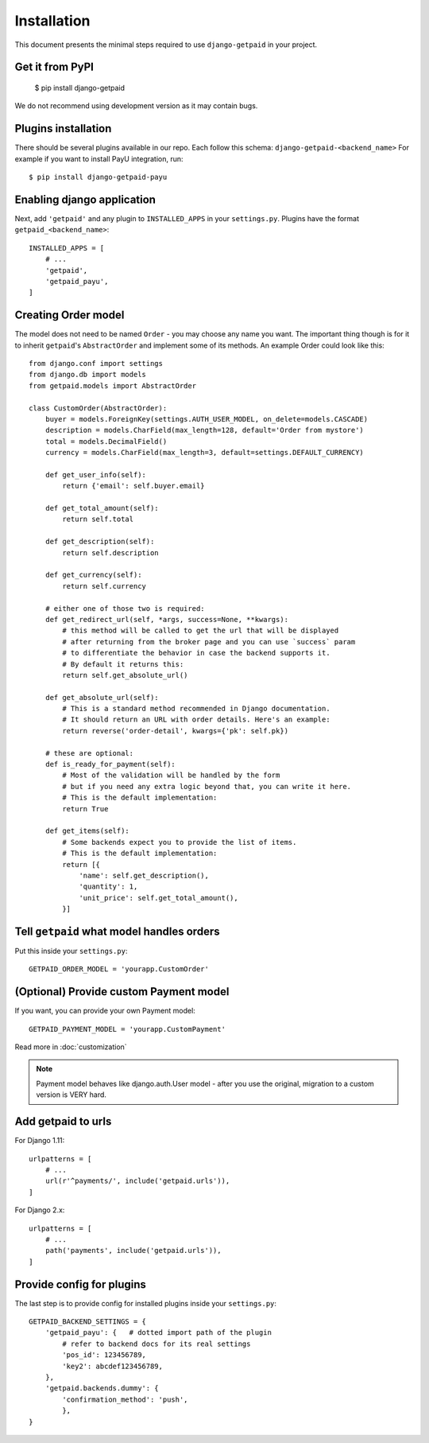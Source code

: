 ============
Installation
============

This document presents the minimal steps required to use ``django-getpaid`` in your project.


Get it from PyPI
----------------

    $ pip install django-getpaid

We do not recommend using development version as it may contain bugs.


Plugins installation
--------------------

There should be several plugins available in our repo. Each follow this schema: ``django-getpaid-<backend_name>``
For example if you want to install PayU integration, run::

    $ pip install django-getpaid-payu


Enabling django application
---------------------------

Next, add ``'getpaid'`` and any plugin to ``INSTALLED_APPS`` in your ``settings.py``.
Plugins have the format ``getpaid_<backend_name>``::

    INSTALLED_APPS = [
        # ...
        'getpaid',
        'getpaid_payu',
    ]



Creating Order model
--------------------

The model does not need to be named ``Order`` - you may choose any name you want.
The important thing though is for it to inherit ``getpaid``'s ``AbstractOrder``
and implement some of its methods. An example Order could look like this::

    from django.conf import settings
    from django.db import models
    from getpaid.models import AbstractOrder

    class CustomOrder(AbstractOrder):
        buyer = models.ForeignKey(settings.AUTH_USER_MODEL, on_delete=models.CASCADE)
        description = models.CharField(max_length=128, default='Order from mystore')
        total = models.DecimalField()
        currency = models.CharField(max_length=3, default=settings.DEFAULT_CURRENCY)

        def get_user_info(self):
            return {'email': self.buyer.email}

        def get_total_amount(self):
            return self.total

        def get_description(self):
            return self.description

        def get_currency(self):
            return self.currency

        # either one of those two is required:
        def get_redirect_url(self, *args, success=None, **kwargs):
            # this method will be called to get the url that will be displayed
            # after returning from the broker page and you can use `success` param
            # to differentiate the behavior in case the backend supports it.
            # By default it returns this:
            return self.get_absolute_url()

        def get_absolute_url(self):
            # This is a standard method recommended in Django documentation.
            # It should return an URL with order details. Here's an example:
            return reverse('order-detail', kwargs={'pk': self.pk})

        # these are optional:
        def is_ready_for_payment(self):
            # Most of the validation will be handled by the form
            # but if you need any extra logic beyond that, you can write it here.
            # This is the default implementation:
            return True

        def get_items(self):
            # Some backends expect you to provide the list of items.
            # This is the default implementation:
            return [{
                'name': self.get_description(),
                'quantity': 1,
                'unit_price': self.get_total_amount(),
            }]

Tell ``getpaid`` what model handles orders
------------------------------------------

Put this inside your ``settings.py``::

    GETPAID_ORDER_MODEL = 'yourapp.CustomOrder'


(Optional) Provide custom Payment model
---------------------------------------

If you want, you can provide your own Payment model::

    GETPAID_PAYMENT_MODEL = 'yourapp.CustomPayment'



Read more in :doc:`customization`

.. note::

    Payment model behaves like django.auth.User model - after you use the original,
    migration to a custom version is VERY hard.

Add getpaid to urls
-------------------

For Django 1.11::

    urlpatterns = [
        # ...
        url(r'^payments/', include('getpaid.urls')),
    ]


For Django 2.x::

    urlpatterns = [
        # ...
        path('payments', include('getpaid.urls')),
    ]


Provide config for plugins
--------------------------

The last step is to provide config for installed plugins inside your ``settings.py``::

    GETPAID_BACKEND_SETTINGS = {
        'getpaid_payu': {   # dotted import path of the plugin
            # refer to backend docs for its real settings
            'pos_id': 123456789,
            'key2': abcdef123456789,
        },
        'getpaid.backends.dummy': {
            'confirmation_method': 'push',
            },
    }
